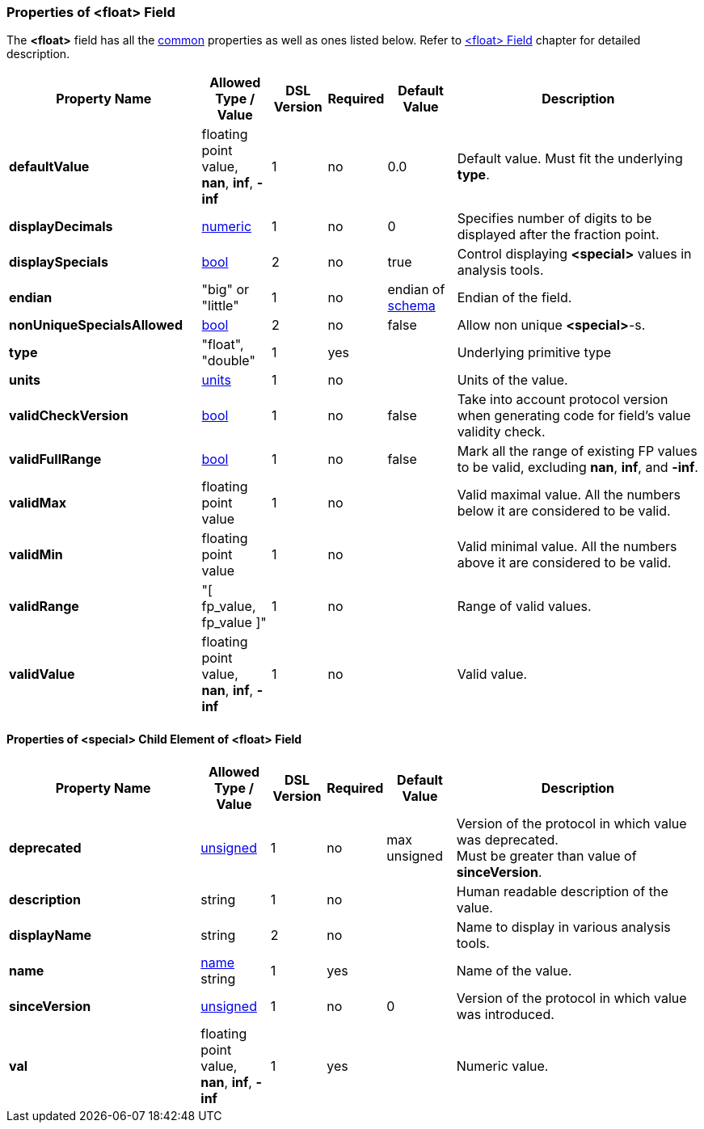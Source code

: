 <<<
[[appendix-float]]
=== Properties of &lt;float&gt; Field ===
The **&lt;float&gt;** field has all the <<appendix-fields, common>> properties as
well as ones listed below. Refer to <<fields-float, &lt;float&gt; Field>> chapter
for detailed description. 

[cols="^.^28,^.^10,^.^8,^.^8,^.^10,36", options="header"]
|===
|Property Name|Allowed Type / Value|DSL Version|Required|Default Value ^.^|Description

|**defaultValue**|floating point value, **nan**, **inf**, **-inf**|1|no|0.0|Default value. Must fit the underlying **type**.
|**displayDecimals**|<<intro-numeric, numeric>>|1|no|0|Specifies number of digits to be displayed after the fraction point.
|**displaySpecials**|<<intro-boolean, bool>>|2|no|true|Control displaying **&lt;special&gt;** values in analysis tools.
|**endian**|"big" or "little"|1|no|endian of <<schema-schema, schema>>|Endian of the field.
|**nonUniqueSpecialsAllowed**|<<intro-boolean, bool>>|2|no|false|Allow non unique **&lt;special&gt;**-s.
|**type**|"float", "double"|1|yes||Underlying primitive type
|**units**|<<appendix-units, units>>|1|no||Units of the value.
|**validCheckVersion**|<<intro-boolean, bool>>|1|no|false|Take into account protocol version when generating code for field's value validity check.
|**validFullRange**|<<intro-boolean, bool>>|1|no|false|Mark all the range of existing FP values to be valid, excluding **nan**, **inf**, and **-inf**.
|**validMax**|floating point value|1|no||Valid maximal value. All the numbers below it are considered to be valid.
|**validMin**|floating point value|1|no||Valid minimal value. All the numbers above it are considered to be valid.
|**validRange**|"[ fp_value, fp_value ]"|1|no||Range of valid values.
|**validValue**|floating point value, **nan**, **inf**, **-inf**|1|no||Valid value.
|===

==== Properties of &lt;special&gt; Child Element of &lt;float&gt; Field ====
[cols="^.^28,^.^10,^.^8,^.^8,^.^10,36", options="header"]
|===
|Property Name|Allowed Type / Value|DSL Version|Required|Default Value ^.^|Description

|**deprecated**|<<intro-numeric, unsigned>>|1|no|max unsigned|Version of the protocol in which value was deprecated. +
Must be greater than value of **sinceVersion**.
|**description**|string|1|no||Human readable description of the value.
|**displayName**|string|2|no||Name to display in various analysis tools.
|**name**|<<intro-names, name>> string|1|yes||Name of the value.
|**sinceVersion**|<<intro-numeric, unsigned>>|1|no|0|Version of the protocol in which value was introduced.
|**val**|floating point value, **nan**, **inf**, **-inf**|1|yes||Numeric value.
|===
